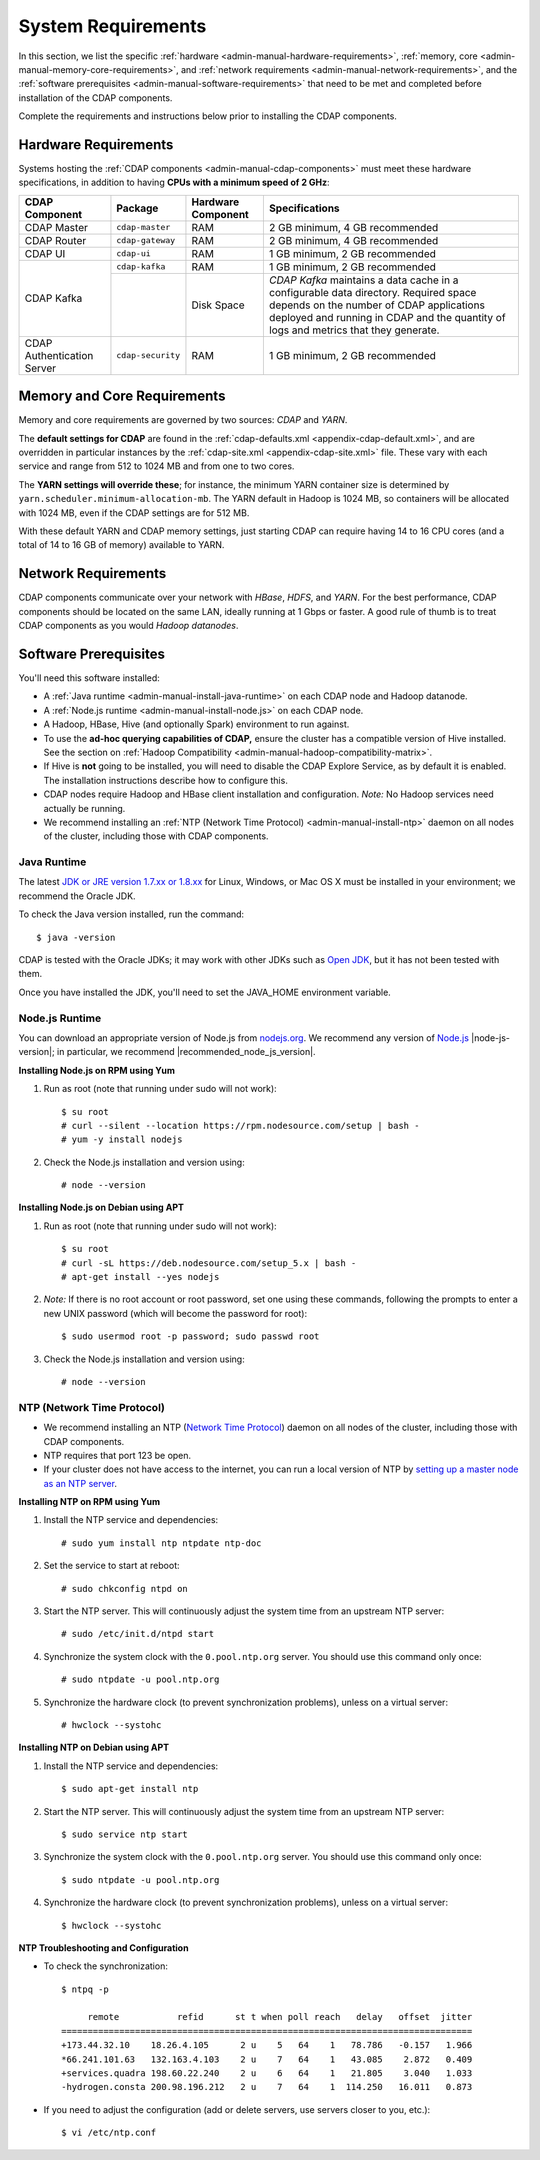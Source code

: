 .. meta::
    :author: Cask Data, Inc.
    :copyright: Copyright © 2014-2016 Cask Data, Inc.

.. _admin-manual-system-requirements:

===================
System Requirements
===================

In this section, we list the specific
:ref:`hardware <admin-manual-hardware-requirements>`,
:ref:`memory, core <admin-manual-memory-core-requirements>`, and
:ref:`network requirements <admin-manual-network-requirements>`, and the
:ref:`software prerequisites <admin-manual-software-requirements>`
that need to be met and completed before installation of the CDAP components.

Complete the requirements and instructions below prior to installing the CDAP components.

.. _admin-manual-hardware-requirements:

Hardware Requirements
=====================
Systems hosting the :ref:`CDAP components <admin-manual-cdap-components>`
must meet these hardware specifications, in addition to having 
**CPUs with a minimum speed of 2 GHz**:

+----------------------------+-------------------+--------------------+-----------------------------------------+
| CDAP Component             | Package           | Hardware Component | Specifications                          |
+============================+===================+====================+=========================================+
| CDAP Master                | ``cdap-master``   | RAM                | 2 GB minimum, 4 GB recommended          |
+----------------------------+-------------------+--------------------+-----------------------------------------+
| CDAP Router                | ``cdap-gateway``  | RAM                | 2 GB minimum, 4 GB recommended          |
+----------------------------+-------------------+--------------------+-----------------------------------------+
| CDAP UI                    | ``cdap-ui``       | RAM                | 1 GB minimum, 2 GB recommended          |
+----------------------------+-------------------+--------------------+-----------------------------------------+
| CDAP Kafka                 | ``cdap-kafka``    | RAM                | 1 GB minimum, 2 GB recommended          |
+                            +-------------------+--------------------+-----------------------------------------+
|                            |                   | Disk Space         | *CDAP Kafka* maintains a data cache in  |
|                            |                   |                    | a configurable data directory.          |
|                            |                   |                    | Required space depends on the number of |
|                            |                   |                    | CDAP applications deployed and running  |
|                            |                   |                    | in CDAP and the quantity of logs and    |
|                            |                   |                    | metrics that they generate.             |
+----------------------------+-------------------+--------------------+-----------------------------------------+
| CDAP Authentication Server | ``cdap-security`` | RAM                | 1 GB minimum, 2 GB recommended          |
+----------------------------+-------------------+--------------------+-----------------------------------------+

.. _admin-manual-memory-core-requirements:

Memory and Core Requirements
============================
Memory and core requirements are governed by two sources: *CDAP* and *YARN*. 

The **default settings for CDAP** are found in the :ref:`cdap-defaults.xml
<appendix-cdap-default.xml>`, and are overridden in particular instances by the
:ref:`cdap-site.xml <appendix-cdap-site.xml>` file. These vary with each service and range
from 512 to 1024 MB and from one to two cores.

The **YARN settings will override these**; for instance, the minimum YARN container size is
determined by ``yarn.scheduler.minimum-allocation-mb``. The YARN default in Hadoop is 1024
MB, so containers will be allocated with 1024 MB, even if the CDAP settings are for 512 MB.

With these default YARN and CDAP memory settings, just starting CDAP can require having 14
to 16 CPU cores (and a total of 14 to 16 GB of memory) available to YARN.


.. _admin-manual-network-requirements:

Network Requirements
====================
CDAP components communicate over your network with *HBase*, *HDFS*, and *YARN*.
For the best performance, CDAP components should be located on the same LAN,
ideally running at 1 Gbps or faster. A good rule of thumb is to treat CDAP
components as you would *Hadoop datanodes*.  


.. _admin-manual-software-requirements:

Software Prerequisites
======================
You'll need this software installed:

- A :ref:`Java runtime <admin-manual-install-java-runtime>` on each CDAP node and Hadoop datanode.
- A :ref:`Node.js runtime <admin-manual-install-node.js>` on each CDAP node.
- A Hadoop, HBase, Hive (and optionally Spark) environment to run against.
- To use the **ad-hoc querying capabilities of CDAP,** ensure the cluster has a compatible version of
  Hive installed. See the section on :ref:`Hadoop Compatibility <admin-manual-hadoop-compatibility-matrix>`.
- If Hive is **not** going to be installed, you will need to disable the CDAP Explore
  Service, as by default it is enabled. The installation instructions describe how to configure this.
- CDAP nodes require Hadoop and HBase client installation and configuration. 
  *Note:* No Hadoop services need actually be running.
- We recommend installing an :ref:`NTP (Network Time Protocol) <admin-manual-install-ntp>`
  daemon on all nodes of the cluster, including those with CDAP components.

.. _admin-manual-install-java-runtime:

Java Runtime
------------
The latest `JDK or JRE version 1.7.xx or 1.8.xx <http://www.java.com/en/download/manual.jsp>`__
for Linux, Windows, or Mac OS X must be installed in your environment; we recommend the Oracle JDK.

.. highlight:: console

To check the Java version installed, run the command::

  $ java -version
  
CDAP is tested with the Oracle JDKs; it may work with other JDKs such as 
`Open JDK <http://openjdk.java.net>`__, but it has not been tested with them.

Once you have installed the JDK, you'll need to set the JAVA_HOME environment variable.

.. _admin-manual-install-node.js:

Node.js Runtime
---------------
You can download an appropriate version of Node.js from `nodejs.org
<http://nodejs.org>`__. We recommend any version of `Node.js <https://nodejs.org/>`__
|node-js-version|; in particular, we recommend |recommended_node_js_version|.
   
**Installing Node.js on RPM using Yum**

#. Run as root (note that running under sudo will not work)::

    $ su root
    # curl --silent --location https://rpm.nodesource.com/setup | bash -
    # yum -y install nodejs

#. Check the Node.js installation and version using::

    # node --version

**Installing Node.js on Debian using APT**

#. Run as root (note that running under sudo will not work)::

    $ su root
    # curl -sL https://deb.nodesource.com/setup_5.x | bash -
    # apt-get install --yes nodejs

#. *Note:* If there is no root account or root password, set one using these commands, following the prompts
   to enter a new UNIX password (which will become the password for root)::

    $ sudo usermod root -p password; sudo passwd root
 
#. Check the Node.js installation and version using::

    # node --version

   
.. _admin-manual-install-ntp:

NTP (Network Time Protocol)
---------------------------
- We recommend installing an NTP (`Network Time Protocol <http://www.ntp.org>`__) daemon
  on all nodes of the cluster, including those with CDAP components.
- NTP requires that port 123 be open.
- If your cluster does not have access to the internet, you can run a local version of NTP
  by `setting up a master node as an NTP server <http://www.borngeek.com/2008/04/03/using-ntp-on-a-private-network/>`__.

**Installing NTP on RPM using Yum**

#. Install the NTP service and dependencies::

    # sudo yum install ntp ntpdate ntp-doc

#. Set the service to start at reboot::

    # sudo chkconfig ntpd on

#. Start the NTP server. This will continuously adjust the system time from an upstream NTP server::

   # sudo /etc/init.d/ntpd start

#. Synchronize the system clock with the ``0.pool.ntp.org`` server. You should use this command only once::

    # sudo ntpdate -u pool.ntp.org

#. Synchronize the hardware clock (to prevent synchronization problems), unless on a virtual server::

   # hwclock --systohc
  
**Installing NTP on Debian using APT**

#. Install the NTP service and dependencies::

    $ sudo apt-get install ntp

#. Start the NTP server. This will continuously adjust the system time from an upstream NTP server::

    $ sudo service ntp start

#. Synchronize the system clock with the ``0.pool.ntp.org`` server. You should use this command only once::

    $ sudo ntpdate -u pool.ntp.org

#. Synchronize the hardware clock (to prevent synchronization problems), unless on a virtual server::

    $ hwclock --systohc

**NTP Troubleshooting and Configuration**

- To check the synchronization::

    $ ntpq -p

         remote           refid      st t when poll reach   delay   offset  jitter
    ==============================================================================
    +173.44.32.10    18.26.4.105      2 u    5   64    1   78.786   -0.157   1.966
    *66.241.101.63   132.163.4.103    2 u    7   64    1   43.085    2.872   0.409
    +services.quadra 198.60.22.240    2 u    6   64    1   21.805    3.040   1.033
    -hydrogen.consta 200.98.196.212   2 u    7   64    1  114.250   16.011   0.873

- If you need to adjust the configuration (add or delete servers, use servers closer to you, etc.)::

    $ vi /etc/ntp.conf
